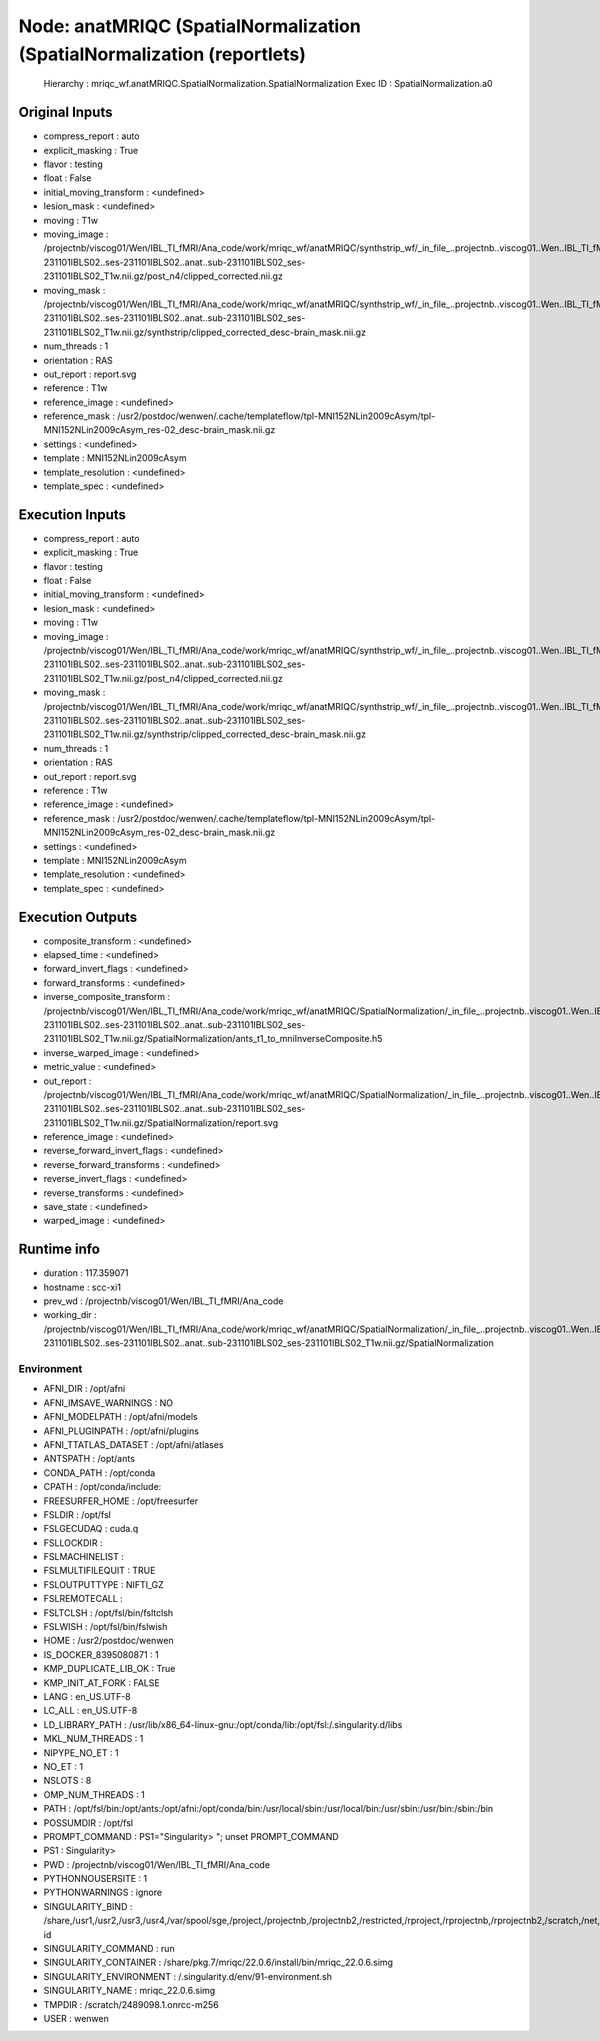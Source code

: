 Node: anatMRIQC (SpatialNormalization (SpatialNormalization (reportlets)
========================================================================


 Hierarchy : mriqc_wf.anatMRIQC.SpatialNormalization.SpatialNormalization
 Exec ID : SpatialNormalization.a0


Original Inputs
---------------


* compress_report : auto
* explicit_masking : True
* flavor : testing
* float : False
* initial_moving_transform : <undefined>
* lesion_mask : <undefined>
* moving : T1w
* moving_image : /projectnb/viscog01/Wen/IBL_TI_fMRI/Ana_code/work/mriqc_wf/anatMRIQC/synthstrip_wf/_in_file_..projectnb..viscog01..Wen..IBL_TI_fMRI..BIDS..sub-231101IBLS02..ses-231101IBLS02..anat..sub-231101IBLS02_ses-231101IBLS02_T1w.nii.gz/post_n4/clipped_corrected.nii.gz
* moving_mask : /projectnb/viscog01/Wen/IBL_TI_fMRI/Ana_code/work/mriqc_wf/anatMRIQC/synthstrip_wf/_in_file_..projectnb..viscog01..Wen..IBL_TI_fMRI..BIDS..sub-231101IBLS02..ses-231101IBLS02..anat..sub-231101IBLS02_ses-231101IBLS02_T1w.nii.gz/synthstrip/clipped_corrected_desc-brain_mask.nii.gz
* num_threads : 1
* orientation : RAS
* out_report : report.svg
* reference : T1w
* reference_image : <undefined>
* reference_mask : /usr2/postdoc/wenwen/.cache/templateflow/tpl-MNI152NLin2009cAsym/tpl-MNI152NLin2009cAsym_res-02_desc-brain_mask.nii.gz
* settings : <undefined>
* template : MNI152NLin2009cAsym
* template_resolution : <undefined>
* template_spec : <undefined>


Execution Inputs
----------------


* compress_report : auto
* explicit_masking : True
* flavor : testing
* float : False
* initial_moving_transform : <undefined>
* lesion_mask : <undefined>
* moving : T1w
* moving_image : /projectnb/viscog01/Wen/IBL_TI_fMRI/Ana_code/work/mriqc_wf/anatMRIQC/synthstrip_wf/_in_file_..projectnb..viscog01..Wen..IBL_TI_fMRI..BIDS..sub-231101IBLS02..ses-231101IBLS02..anat..sub-231101IBLS02_ses-231101IBLS02_T1w.nii.gz/post_n4/clipped_corrected.nii.gz
* moving_mask : /projectnb/viscog01/Wen/IBL_TI_fMRI/Ana_code/work/mriqc_wf/anatMRIQC/synthstrip_wf/_in_file_..projectnb..viscog01..Wen..IBL_TI_fMRI..BIDS..sub-231101IBLS02..ses-231101IBLS02..anat..sub-231101IBLS02_ses-231101IBLS02_T1w.nii.gz/synthstrip/clipped_corrected_desc-brain_mask.nii.gz
* num_threads : 1
* orientation : RAS
* out_report : report.svg
* reference : T1w
* reference_image : <undefined>
* reference_mask : /usr2/postdoc/wenwen/.cache/templateflow/tpl-MNI152NLin2009cAsym/tpl-MNI152NLin2009cAsym_res-02_desc-brain_mask.nii.gz
* settings : <undefined>
* template : MNI152NLin2009cAsym
* template_resolution : <undefined>
* template_spec : <undefined>


Execution Outputs
-----------------


* composite_transform : <undefined>
* elapsed_time : <undefined>
* forward_invert_flags : <undefined>
* forward_transforms : <undefined>
* inverse_composite_transform : /projectnb/viscog01/Wen/IBL_TI_fMRI/Ana_code/work/mriqc_wf/anatMRIQC/SpatialNormalization/_in_file_..projectnb..viscog01..Wen..IBL_TI_fMRI..BIDS..sub-231101IBLS02..ses-231101IBLS02..anat..sub-231101IBLS02_ses-231101IBLS02_T1w.nii.gz/SpatialNormalization/ants_t1_to_mniInverseComposite.h5
* inverse_warped_image : <undefined>
* metric_value : <undefined>
* out_report : /projectnb/viscog01/Wen/IBL_TI_fMRI/Ana_code/work/mriqc_wf/anatMRIQC/SpatialNormalization/_in_file_..projectnb..viscog01..Wen..IBL_TI_fMRI..BIDS..sub-231101IBLS02..ses-231101IBLS02..anat..sub-231101IBLS02_ses-231101IBLS02_T1w.nii.gz/SpatialNormalization/report.svg
* reference_image : <undefined>
* reverse_forward_invert_flags : <undefined>
* reverse_forward_transforms : <undefined>
* reverse_invert_flags : <undefined>
* reverse_transforms : <undefined>
* save_state : <undefined>
* warped_image : <undefined>


Runtime info
------------


* duration : 117.359071
* hostname : scc-xi1
* prev_wd : /projectnb/viscog01/Wen/IBL_TI_fMRI/Ana_code
* working_dir : /projectnb/viscog01/Wen/IBL_TI_fMRI/Ana_code/work/mriqc_wf/anatMRIQC/SpatialNormalization/_in_file_..projectnb..viscog01..Wen..IBL_TI_fMRI..BIDS..sub-231101IBLS02..ses-231101IBLS02..anat..sub-231101IBLS02_ses-231101IBLS02_T1w.nii.gz/SpatialNormalization


Environment
~~~~~~~~~~~


* AFNI_DIR : /opt/afni
* AFNI_IMSAVE_WARNINGS : NO
* AFNI_MODELPATH : /opt/afni/models
* AFNI_PLUGINPATH : /opt/afni/plugins
* AFNI_TTATLAS_DATASET : /opt/afni/atlases
* ANTSPATH : /opt/ants
* CONDA_PATH : /opt/conda
* CPATH : /opt/conda/include:
* FREESURFER_HOME : /opt/freesurfer
* FSLDIR : /opt/fsl
* FSLGECUDAQ : cuda.q
* FSLLOCKDIR : 
* FSLMACHINELIST : 
* FSLMULTIFILEQUIT : TRUE
* FSLOUTPUTTYPE : NIFTI_GZ
* FSLREMOTECALL : 
* FSLTCLSH : /opt/fsl/bin/fsltclsh
* FSLWISH : /opt/fsl/bin/fslwish
* HOME : /usr2/postdoc/wenwen
* IS_DOCKER_8395080871 : 1
* KMP_DUPLICATE_LIB_OK : True
* KMP_INIT_AT_FORK : FALSE
* LANG : en_US.UTF-8
* LC_ALL : en_US.UTF-8
* LD_LIBRARY_PATH : /usr/lib/x86_64-linux-gnu:/opt/conda/lib:/opt/fsl:/.singularity.d/libs
* MKL_NUM_THREADS : 1
* NIPYPE_NO_ET : 1
* NO_ET : 1
* NSLOTS : 8
* OMP_NUM_THREADS : 1
* PATH : /opt/fsl/bin:/opt/ants:/opt/afni:/opt/conda/bin:/usr/local/sbin:/usr/local/bin:/usr/sbin:/usr/bin:/sbin:/bin
* POSSUMDIR : /opt/fsl
* PROMPT_COMMAND : PS1="Singularity> "; unset PROMPT_COMMAND
* PS1 : Singularity> 
* PWD : /projectnb/viscog01/Wen/IBL_TI_fMRI/Ana_code
* PYTHONNOUSERSITE : 1
* PYTHONWARNINGS : ignore
* SINGULARITY_BIND : /share,/usr1,/usr2,/usr3,/usr4,/var/spool/sge,/project,/projectnb,/projectnb2,/restricted,/rproject,/rprojectnb,/rprojectnb2,/scratch,/net,/ad,/var/lib/dbus/machine-id
* SINGULARITY_COMMAND : run
* SINGULARITY_CONTAINER : /share/pkg.7/mriqc/22.0.6/install/bin/mriqc_22.0.6.simg
* SINGULARITY_ENVIRONMENT : /.singularity.d/env/91-environment.sh
* SINGULARITY_NAME : mriqc_22.0.6.simg
* TMPDIR : /scratch/2489098.1.onrcc-m256
* USER : wenwen

